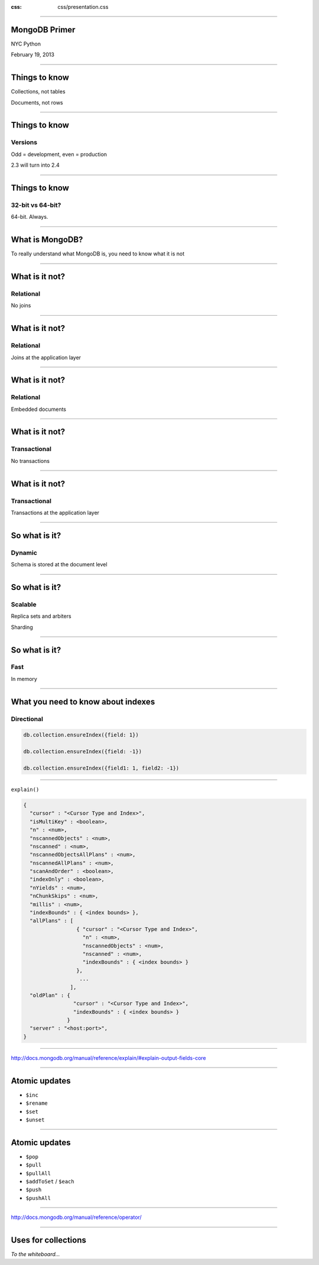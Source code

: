 .. title: NYC Python: MongoDB

:css: css/presentation.css

----

MongoDB Primer
==============

NYC Python

February 19, 2013

----

Things to know
==============

Collections, not tables

Documents, not rows

----

Things to know
==============

Versions
++++++++

Odd = development, even = production

2.3 will turn into 2.4

----

Things to know
==============

32-bit vs 64-bit?
+++++++++++++++++

64-bit. Always.

----

What is MongoDB?
================

To really understand what MongoDB is, you need to know what it is not

----

What is it not?
===============

Relational
++++++++++

No joins

----

What is it not?
===============

Relational
++++++++++

Joins at the application layer

----

What is it not?
===============

Relational
++++++++++

Embedded documents

----

What is it not?
===============

Transactional
+++++++++++++

No transactions

----

What is it not?
===============

Transactional
+++++++++++++

Transactions at the application layer

----

So what is it?
==============

Dynamic
+++++++

Schema is stored at the document level

----

So what is it?
==============

Scalable
++++++++

Replica sets and arbiters

Sharding

----

So what is it?
==============

Fast
++++

In memory

----

What you need to know about indexes
===================================

Directional
+++++++++++

.. code-block:: javascript

    db.collection.ensureIndex({field: 1})

    db.collection.ensureIndex({field: -1})

    db.collection.ensureIndex({field1: 1, field2: -1})

----

``explain()``

.. code-block:: javascript

    {
      "cursor" : "<Cursor Type and Index>",
      "isMultiKey" : <boolean>,
      "n" : <num>,
      "nscannedObjects" : <num>,
      "nscanned" : <num>,
      "nscannedObjectsAllPlans" : <num>,
      "nscannedAllPlans" : <num>,
      "scanAndOrder" : <boolean>,
      "indexOnly" : <boolean>,
      "nYields" : <num>,
      "nChunkSkips" : <num>,
      "millis" : <num>,
      "indexBounds" : { <index bounds> },
      "allPlans" : [
                     { "cursor" : "<Cursor Type and Index>",
                       "n" : <num>,
                       "nscannedObjects" : <num>,
                       "nscanned" : <num>,
                       "indexBounds" : { <index bounds> }
                     },
                      ...
                   ],
      "oldPlan" : {
                    "cursor" : "<Cursor Type and Index>",
                    "indexBounds" : { <index bounds> }
                  }
      "server" : "<host:port>",
    }

----

http://docs.mongodb.org/manual/reference/explain/#explain-output-fields-core

----

Atomic updates
==============

* ``$inc``
* ``$rename``
* ``$set``
* ``$unset``

----

Atomic updates
==============

* ``$pop``
* ``$pull``
* ``$pullAll``
* ``$addToSet`` / ``$each``
* ``$push``
* ``$pushAll``

----

http://docs.mongodb.org/manual/reference/operator/

----

Uses for collections
====================

*To the whiteboard...*
